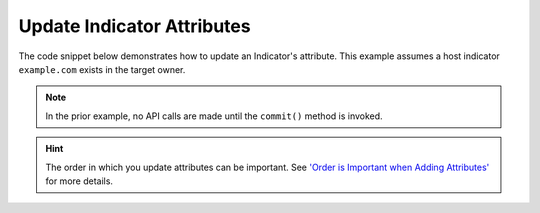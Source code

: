 Update Indicator Attributes
"""""""""""""""""""""""""""

The code snippet below demonstrates how to update an Indicator's attribute. This example assumes a host indicator ``example.com`` exists in the target owner.

.. code-block:: python
    :emphasize-lines: 34,36-37

    # replace the line below with the standard, TC script heading described here:
    # https://docs.threatconnect.com/en/latest/python/quick_start.html#standard-script-heading
    ...

    tc = ThreatConnect(api_access_id, api_secret_key, api_default_org, api_base_url)

    # instantiate Indicators object
    indicators = tc.indicators()

    # set a filter to retrieve a specific host indicator: example.com
    filter1 = indicators.add_filter()
    filter1.add_indicator('example.com')

    try:
        # retrieve the Indicators
        indicators.retrieve()
    except RuntimeError as e:
        print('Error: {0}'.format(e))
        sys.exit(1)

    # iterate through the Indicators
    for indicator in indicators:
        print(indicator.indicator)

        # load the indicator's attributes
        indicator.load_attributes()

        # iterate through the indicator's attributes
        for attribute in indicator.attributes:
            print(attribute.id)

            # if the current attribute is a description attribute, update the value of the description
            if attribute.type == 'Description':
                indicator.update_attribute(attribute.id, 'Updated Description')

        # commit the changes
        indicator.commit()

.. note:: In the prior example, no API calls are made until the ``commit()`` method is invoked.

.. hint:: The order in which you update attributes can be important. See `'Order is Important when Adding Attributes' <https://docs.threatconnect.com/en/latest/python/advanced.html#order-is-important-when-adding-attributes>`_ for more details.
